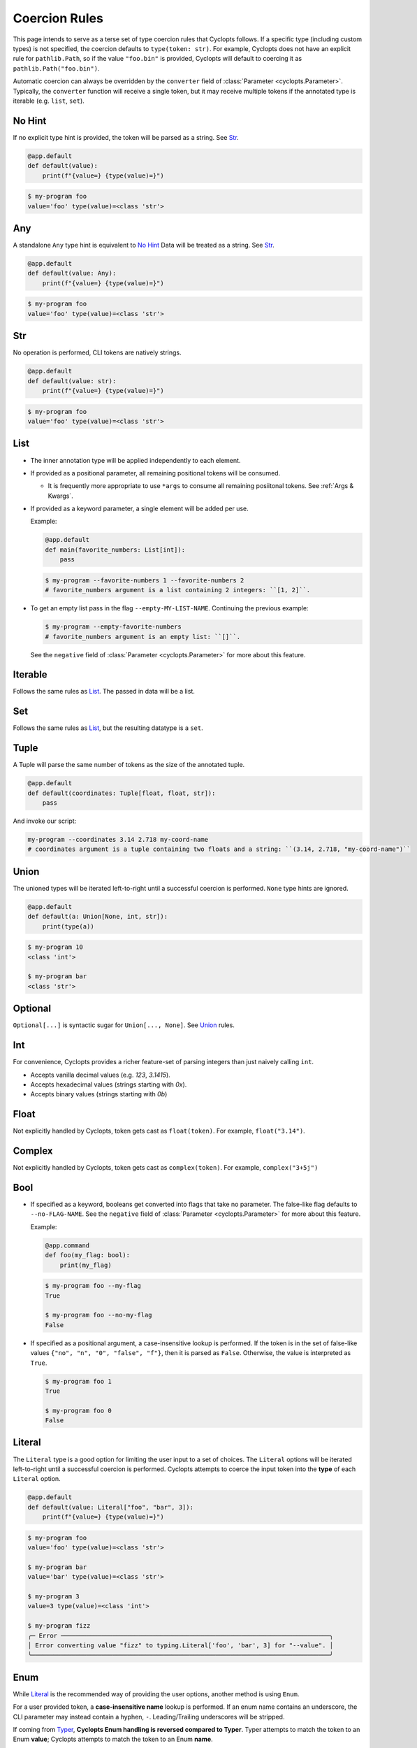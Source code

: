 .. _Coercion Rules:

==============
Coercion Rules
==============
This page intends to serve as a terse set of type coercion rules that Cyclopts follows.
If a specific type (including custom types) is not specified, the coercion defaults to ``type(token: str)``.
For example, Cyclopts does not have an explicit rule for ``pathlib.Path``, so if the value ``"foo.bin"`` is
provided, Cyclopts will default to coercing it as ``pathlib.Path("foo.bin")``.

Automatic coercion can always be overridden by the ``converter`` field of :class:`Parameter <cyclopts.Parameter>`.
Typically, the ``converter`` function will receive a single token, but it may receive multiple tokens
if the annotated type is iterable (e.g. ``list``, ``set``).

*******
No Hint
*******
If no explicit type hint is provided, the token will be parsed as a string. See `Str`_.

.. code-block:: python

   @app.default
   def default(value):
       print(f"{value=} {type(value)=}")

.. code-block:: console

   $ my-program foo
   value='foo' type(value)=<class 'str'>


***
Any
***
A standalone ``Any`` type hint is equivalent to `No Hint`_
Data will be treated as a string. See `Str`_.

.. code-block:: python

   @app.default
   def default(value: Any):
       print(f"{value=} {type(value)=}")

.. code-block:: console

   $ my-program foo
   value='foo' type(value)=<class 'str'>

***
Str
***
No operation is performed, CLI tokens are natively strings.

.. code-block:: python

   @app.default
   def default(value: str):
       print(f"{value=} {type(value)=}")

.. code-block:: console

   $ my-program foo
   value='foo' type(value)=<class 'str'>

****
List
****
* The inner annotation type will be applied independently to each element.

* If provided as a positional parameter, all remaining positional tokens will be consumed.

  + It is frequently more appropriate to use ``*args`` to consume all remaining posiitonal tokens.
    See :ref:`Args & Kwargs`.

* If provided as a keyword parameter, a single element will be added per use.

  Example:

  .. code-block:: python

      @app.default
      def main(favorite_numbers: List[int]):
          pass

  .. code-block:: console

     $ my-program --favorite-numbers 1 --favorite-numbers 2
     # favorite_numbers argument is a list containing 2 integers: ``[1, 2]``.

* To get an empty list pass in the flag ``--empty-MY-LIST-NAME``.
  Continuing the previous example:

  .. code-block:: console

     $ my-program --empty-favorite-numbers
     # favorite_numbers argument is an empty list: ``[]``.

  See the ``negative`` field of :class:`Parameter <cyclopts.Parameter>` for more about this feature.


********
Iterable
********
Follows the same rules as `List`_. The passed in data will be a list.

***
Set
***
Follows the same rules as `List`_, but the resulting datatype is a ``set``.

*****
Tuple
*****
A Tuple will parse the same number of tokens as the size of the annotated tuple.

.. code-block:: python

  @app.default
  def default(coordinates: Tuple[float, float, str]):
      pass

And invoke our script:

.. code-block:: console

   my-program --coordinates 3.14 2.718 my-coord-name
   # coordinates argument is a tuple containing two floats and a string: ``(3.14, 2.718, "my-coord-name")``

.. _Coercion Rules - Union:

*****
Union
*****

The unioned types will be iterated left-to-right until a successful coercion is performed.
``None`` type hints are ignored.

.. code-block:: python

      @app.default
      def default(a: Union[None, int, str]):
          print(type(a))

.. code-block:: console

    $ my-program 10
    <class 'int'>

    $ my-program bar
    <class 'str'>


********
Optional
********
``Optional[...]`` is syntactic sugar for ``Union[..., None]``.  See Union_ rules.

***
Int
***
For convenience, Cyclopts provides a richer feature-set of parsing integers than just naively calling ``int``.

* Accepts vanilla decimal values (e.g. `123`, `3.1415`).
* Accepts hexadecimal values (strings starting with `0x`).
* Accepts binary values (strings starting with `0b`)

*****
Float
*****
Not explicitly handled by Cyclopts, token gets cast as ``float(token)``. For example, ``float("3.14")``.

*******
Complex
*******
Not explicitly handled by Cyclopts, token gets cast as ``complex(token)``. For example, ``complex("3+5j")``

****
Bool
****
* If specified as a keyword, booleans get converted into flags that take no parameter.
  The false-like flag defaults to ``--no-FLAG-NAME``.
  See the ``negative`` field of :class:`Parameter <cyclopts.Parameter>` for more about this feature.

  Example:

  .. code-block:: python

    @app.command
    def foo(my_flag: bool):
        print(my_flag)

  .. code-block:: console

      $ my-program foo --my-flag
      True

      $ my-program foo --no-my-flag
      False

* If specified as a positional argument, a case-insensitive lookup is performed.
  If the token is in the set of false-like values ``{"no", "n", "0", "false", "f"}``, then it is parsed as ``False``.
  Otherwise, the value is interpreted as ``True``.

  .. code-block:: console

      $ my-program foo 1
      True

      $ my-program foo 0
      False

.. _Coercion Rules - Literal:

*******
Literal
*******
The ``Literal`` type is a good option for limiting the user input to a set of choices.
The ``Literal`` options will be iterated left-to-right until a successful coercion is performed.
Cyclopts attempts to coerce the input token into the **type** of each ``Literal`` option.


.. code-block:: python

   @app.default
   def default(value: Literal["foo", "bar", 3]):
       print(f"{value=} {type(value)=}")

.. code-block:: console

   $ my-program foo
   value='foo' type(value)=<class 'str'>

   $ my-program bar
   value='bar' type(value)=<class 'str'>

   $ my-program 3
   value=3 type(value)=<class 'int'>

   $ my-program fizz
   ╭─ Error ─────────────────────────────────────────────────────────────────────────╮
   │ Error converting value "fizz" to typing.Literal['foo', 'bar', 3] for "--value". │
   ╰─────────────────────────────────────────────────────────────────────────────────╯


****
Enum
****
While `Literal`_ is the recommended way of providing the user options, another method is using ``Enum``.

For a user provided token, a **case-insensitive name** lookup is performed.
If an enum name contains an underscore, the CLI parameter may instead contain a hyphen, ``-``.
Leading/Trailing underscores will be stripped.

If coming from Typer_, **Cyclopts Enum handling is reversed compared to Typer**.
Typer attempts to match the token to an Enum **value**; Cyclopts attempts to match the token to an Enum **name**.


.. code-block:: python

   class Language(str, Enum):
       ENGLISH = "en"
       SPANISH = "es"
       GERMAN = "de"


   @app.default
   def default(language: Language = Language.ENGLISH):
       print(f"Using: {language}")

.. code-block:: console

   $ my-program english
   Using: Language.ENGLISH

   $ my-program german
   Using: Language.GERMAN

   $ my-program french
   ╭─ Error ────────────────────────────────────────────────────────────────╮
   │ Error converting value "french" to <enum 'Language'> for "--language". │
   ╰────────────────────────────────────────────────────────────────────────╯


.. _Typer: https://typer.tiangolo.com
